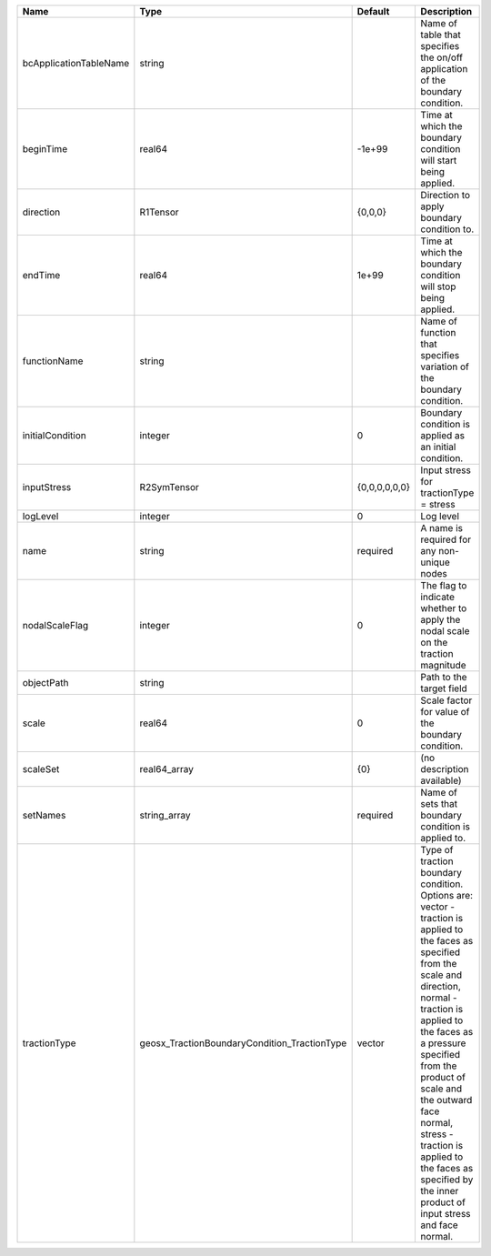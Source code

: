 

====================== ============================================ ============= =============================================================================================================================================================================================================================================================================================================================================================================== 
Name                   Type                                         Default       Description                                                                                                                                                                                                                                                                                                                                                                     
====================== ============================================ ============= =============================================================================================================================================================================================================================================================================================================================================================================== 
bcApplicationTableName string                                                     Name of table that specifies the on/off application of the boundary condition.                                                                                                                                                                                                                                                                                                  
beginTime              real64                                       -1e+99        Time at which the boundary condition will start being applied.                                                                                                                                                                                                                                                                                                                  
direction              R1Tensor                                     {0,0,0}       Direction to apply boundary condition to.                                                                                                                                                                                                                                                                                                                                       
endTime                real64                                       1e+99         Time at which the boundary condition will stop being applied.                                                                                                                                                                                                                                                                                                                   
functionName           string                                                     Name of function that specifies variation of the boundary condition.                                                                                                                                                                                                                                                                                                            
initialCondition       integer                                      0             Boundary condition is applied as an initial condition.                                                                                                                                                                                                                                                                                                                          
inputStress            R2SymTensor                                  {0,0,0,0,0,0} Input stress for tractionType = stress                                                                                                                                                                                                                                                                                                                                          
logLevel               integer                                      0             Log level                                                                                                                                                                                                                                                                                                                                                                       
name                   string                                       required      A name is required for any non-unique nodes                                                                                                                                                                                                                                                                                                                                     
nodalScaleFlag         integer                                      0             The flag to indicate whether to apply the nodal scale on the traction magnitude                                                                                                                                                                                                                                                                                                 
objectPath             string                                                     Path to the target field                                                                                                                                                                                                                                                                                                                                                        
scale                  real64                                       0             Scale factor for value of the boundary condition.                                                                                                                                                                                                                                                                                                                               
scaleSet               real64_array                                 {0}           (no description available)                                                                                                                                                                                                                                                                                                                                                      
setNames               string_array                                 required      Name of sets that boundary condition is applied to.                                                                                                                                                                                                                                                                                                                             
tractionType           geosx_TractionBoundaryCondition_TractionType vector        | Type of traction boundary condition. Options are:                                                                                                                                                                                                                                                                                                                               
                                                                                  | vector - traction is applied to the faces as specified from the scale and direction,                                                                                                                                                                                                                                                                                            
                                                                                  | normal - traction is applied to the faces as a pressure specified from the product of scale and the outward face normal,                                                                                                                                                                                                                                                        
                                                                                  | stress - traction is applied to the faces as specified by the inner product of input stress and face normal.                                                                                                                                                                                                                                                                    
====================== ============================================ ============= =============================================================================================================================================================================================================================================================================================================================================================================== 


